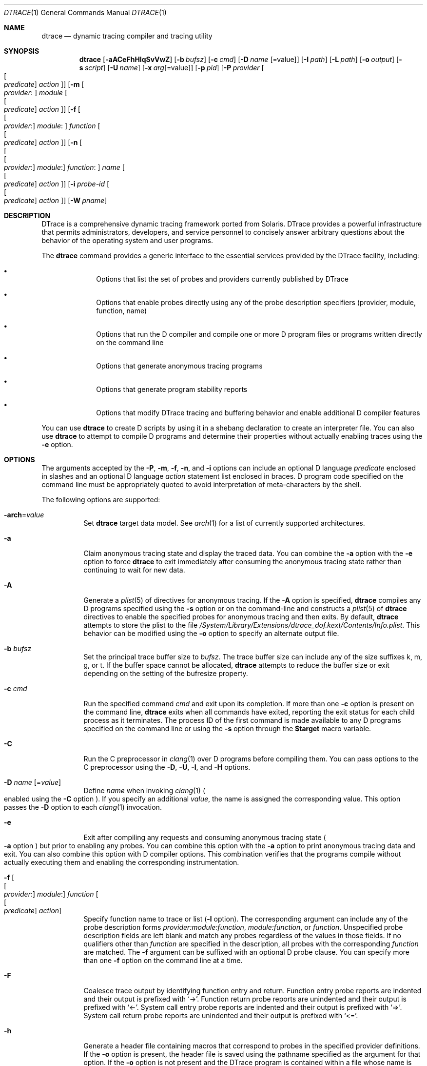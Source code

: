 .\" CDDL HEADER START
.\"
.\" The contents of this file are subject to the terms of the
.\" Common Development and Distribution License (the "License").
.\" You may not use this file except in compliance with the License.
.\"
.\" You can obtain a copy of the license at usr/src/OPENSOLARIS.LICENSE
.\" or http://www.opensolaris.org/os/licensing.
.\" See the License for the specific language governing permissions
.\" and limitations under the License.
.\"
.\" When distributing Covered Code, include this CDDL HEADER in each
.\" file and include the License file at usr/src/OPENSOLARIS.LICENSE.
.\" If applicable, add the following below this CDDL HEADER, with the
.\" fields enclosed by brackets "[]" replaced with your own identifying
.\" information: Portions Copyright [yyyy] [name of copyright owner]
.\"
.\" CDDL HEADER END
.\" Copyright (c) 2006, Sun Microsystems, Inc. All Rights Reserved.
.\" Portions Copyright (c) 2006-2010, 2013-2017, Apple, Inc.
.\" All Rights Reserved.
.\"
.Dd June 12, 2017
.Dt DTRACE 1
.Os Darwin
.Sh NAME
.Nm dtrace
.Nd dynamic tracing compiler and tracing utility
.Sh SYNOPSIS
.Nm
.Op Fl aACeFhHlqSvVwZ
.Op Fl b Ar bufsz
.Op Fl c Ar cmd
.Op Fl D Ar name Op Ns = Ns value
.Op Fl I Ar path
.Op Fl L Ar path
.Op Fl o Ar output
.Op Fl s Ar script
.Op Fl U Ar name
.Op Fl x Ar arg Ns Op Ns = Ns value
.Op Fl p Ar pid
.Op Fl P Ar provider Oo Oo Ar predicate Oc Ar action Oc
.Op Fl m Oo Ar provider : Oc Ar module Oo Oo Ar predicate Oc Ar action Oc
.Op Fl f Oo Oo Ar provider : Oc Ar module : Oc Ar function Oo Oo Ar predicate \
    Oc Ar action Oc
.Op Fl n Oo Oo Oo Ar provider : Oc Ar module : Oc Ar function : Oc Ar name \
    Oo Oo Ar predicate Oc Ar action Oc
.Op Fl i Ar probe-id Oo Oo Ar predicate Oc Ar action Oc
.Op Fl W Ar pname
.Sh DESCRIPTION
DTrace is a comprehensive dynamic tracing framework ported from Solaris.
DTrace provides a powerful infrastructure that permits administrators,
developers, and service personnel to concisely answer arbitrary questions about
the behavior of the operating system and user programs.
.Pp
The
.Nm
command provides a generic interface to the essential services provided by the
DTrace facility, including:
.Bl -bullet -offset indent
.It
Options that list the set of probes and providers currently published by DTrace
.It
Options that enable probes directly using any of the probe description
specifiers (provider, module, function, name)
.It
Options that run the D compiler and compile one or more D program files or
programs written directly on the command line
.It
Options that generate anonymous tracing programs
.It
Options that generate program stability reports
.It
Options that modify DTrace tracing and buffering behavior and enable
additional D compiler features
.El
.Pp
You can use
.Nm
to create D scripts by using it in a shebang declaration to create an
interpreter file.
You can also use
.Nm
to attempt to compile D programs and determine their properties without
actually enabling traces using the
.Fl e
option.
.Sh OPTIONS
The arguments accepted by the
.Fl P ,
.Fl m ,
.Fl f ,
.Fl n ,
and
.Fl i
options can include an optional D language
.Ar predicate
enclosed in slashes and an optional D language
.Ar action
statement list enclosed in braces.
D program code specified on the command line must be appropriately quoted to
avoid interpretation of meta-characters by the shell.
.Pp
The following options are supported:
.Bl -tag
.It Fl arch Ns = Ns Ar value
Set
.Nm
target data model.  See
.Xr arch 1
for a list of currently supported architectures.
.It Fl a
Claim anonymous tracing state and display the traced data.
You can combine the
.Fl a
option with the
.Fl e
option to force
.Nm
to exit immediately after consuming the anonymous tracing state rather than
continuing to wait for new data.
.It Fl A
Generate a
.Xr plist 5
of directives for anonymous tracing.  If the
.Fl A
option is specified,
.Nm
compiles any D programs specified using the
.Fl s
option or on the command-line and constructs a
.Xr plist 5
of
.Nm
directives to enable the specified probes for anonymous tracing and then exits.
By default,
.Nm
attempts to store the plist to the file
.Pa /System/Library/Extensions/dtrace_dof.kext/Contents/Info.plist .
This behavior can be modified using the
.Fl o
option to specify an alternate output file.
.It Fl b Ar bufsz
Set the principal trace buffer size to
.Ar bufsz .
The trace buffer size can include any of the size suffixes k, m, g, or t.
If the buffer space cannot be allocated,
.Nm
attempts to reduce the buffer size or exit depending on the setting of the
bufresize property.
.It Fl c Ar cmd
Run the specified command
.Ar cmd
and exit upon its completion.
If more than one
.Fl c
option is present on the command line,
.Nm
exits when all commands have exited, reporting the exit status for each child
process as it terminates.
The process ID of the first command is made available to any D programs
specified on the command line or using the
.Fl s
option through the
.Li $target
macro variable.
.It Fl C
Run the C preprocessor in
.Xr clang 1
over D programs before compiling them.  You can pass options to the C
preprocessor using the
.Fl D ,
.Fl U ,
.Fl I ,
and
.Fl H
options.
.It Fl D Ar name Op Ns = Ns Ar value
Define
.Ar name
when invoking
.Xr clang 1
.Po enabled using the
.Fl C
option
.Pc .
If you specify an additional
.Ar value ,
the name is assigned the corresponding value.  This option passes the
.Fl D
option to each
.Xr clang 1
invocation.
.It Fl e
Exit after compiling any requests and consuming anonymous tracing state
.Po Fl a
option
.Pc
but prior to enabling any probes.  You can combine this option with the
.Fl a
option to print anonymous tracing data and exit.  You can also combine this
option with D compiler options.  This combination verifies that the programs
compile without actually executing them and enabling the corresponding
instrumentation.
.It Fl f Oo Oo Ar provider : Oc Ar module : Oc Ar function Oo Oo Ar predicate \
    Oc Ar action Oc
Specify function name to trace or list
.Fl ( l
option).
The corresponding argument can include any of the probe description forms
.Ar provider:module:function ,
.Ar module:function ,
or
.Ar function .
Unspecified probe description fields are left blank and match any probes
regardless of the values in those fields.
If no qualifiers other than
.Ar function
are specified in the description, all probes with the corresponding
.Ar function
are matched.
The
.Fl f
argument can be suffixed with an optional D probe clause.
You can specify more than one
.Fl f
option on the command line at a time.
.It Fl F
Coalesce trace output by identifying function entry and return.
Function entry probe reports are indented and their output is prefixed with
.Ql -> .
Function return probe reports are unindented and their output is prefixed with
.Ql <- .
System call entry probe reports are indented and their output is prefixed with
.Ql => .
System call return probe reports are unindented and their output is prefixed
with
.Ql <= .
.It Fl h
Generate a header file containing macros that correspond to probes in the
specified provider definitions.  If the
.Fl o
option is present, the header file is saved using the pathname specified as the
argument for that option.  If the
.Fl o
option is not present and the DTrace program is contained within a file whose
name is
.Ar filename.d ,
then the header file is saved using the name
.Ar filename.h .
.It Fl H
Print the pathnames of included files when invoking
.Xr clang 1
.Po enabled using the
.Fl C
option
.Pc .
This option passes the
.Fl H
option to each
.Xr clang 1
invocation, causing it to display the list of pathnames, one for each line, to
standard error.
.It Fl i Ar probe-id Op Oo Ar predicate Oc Ar action
Specify probe identifier
.Ar ( probe-id )
to trace or list
.Ar ( l
option).
You can specify probe IDs using decimal integers as shown by `dtrace -l`.
The
.Fl i
argument can be suffixed with an optional D probe clause.
You can specify more than one
.Fl i
option at a time.
.It Fl I Ar path
Add the specified directory
.Ar path
to the search path for
.Li #include
files when invoking
.Xr clang 1
(enabled using the
.Fl C
option).  This option passes the
.Fl I
option to each
.Xr clang 1
invocation.  The specified
.Ar path
is inserted into the search path ahead of the default directory list.
.It Fl l
List probes instead of enabling them.
If the
.Fl l
option is specified,
.Nm
produces a report of the probes matching the descriptions given using the
.Fl P , m , f , n , i ,
and
.Fl s
options.
If none of these options are specified, this option lists all probes.
.It Fl L Ar path
Add the specified directory
.Ar path
to the search path for DTrace libraries.
DTrace libraries are used to contain common definitions that can be used when
writing D programs.
The specified
.Ar path
is added after the default library search path.
.It Fl m Oo Ar provider : Oc Ar module Oo Oo Ar predicate Oc Ar action Oc
Specify module name to trace or list
.Fl ( l
option).
The corresponding argument can include any of the probe description forms
.Ar provider:module
or
.Ar module .
Unspecified probe description fields are left blank and match any probes
regardless of the values in those fields.
If no qualifiers other than
.Ar module
are specified in the description, all probes with a corresponding
.Ar module
are matched.
The
.Fl m
argument can be suffixed with an optional D probe clause.
More than one
.Fl m
option can be specified on the command line at a time.
.It Fl n Oo Oo Oo Ar provider : Oc Ar module : Oc Ar function : Oc Ar name \
    Oo Oo Ar predicate Oc Ar action Oc
Specify probe name to trace or list
.Fl ( l
option).
The corresponding argument can include any of the probe description forms
.Ar provider:module:function:name , module:function:name , function:name ,
or
.Ar name .
Unspecified probe description fields are left blank and match any probes
regardless of the values in those fields.
If no qualifiers other than
.Ar name
are specified in the description, all probes with a corresponding
.Ar name
are matched.
The
.Fl n
argument can be suffixed with an optional D probe clause.
More than one
.Fl n
option can be specified on the command line at a time.
.It Fl o Ar output
Specify the
.Ar output
file for the
.Fl A , G ,
and
.Fl l
options, or for the traced data itself.
If the
.Fl A
option is present and
.Fl o
is not present, the default output file is
.Pa /System/Library/Extensions/dtrace_dof.kext/Contents/Info.plist .
If the
.Fl G
option is present and the
.Fl s
option's argument is of the form
.Ar filename.d
and
.Fl o
is not present, the default output file is
.Ar filename.o .
Otherwise the default output file is
.Ar d.out .
.It Fl p Ar pid
Grab the specified process-ID
.Ar pid ,
cache its symbol tables, and exit upon its completion.
If more than one
.Fl p
option is present on the command line,
.Nm
exits when all commands have exited, reporting the exit status for each process
as it terminates.
The first process-ID is made available to any D programs specified on the
command line or using the
.Fl s
option through the
.Li $target
macro variable.
.It Fl P Ar provider Oo Oo Ar predicate Oc Ar action Oc
Specify provider name to trace or list
.Fl ( l
option).
The remaining probe description fields module, function, and name are left
blank and match any probes regardless of the values in those fields.
The
.Fl P
argument can be suffixed with an optional D probe clause.
You can specify more than one
.Fl P
option on the command line at a time.
.It Fl q
Set quiet mode.
.Nm
suppresses messages such as the number of probes matched by the specified
options and D programs and does not print column headers, the CPU ID, the probe
ID, or insert newlines into the output.
Only data traced and formatted by D program statements such as
.Ql dtrace()
and
.Ql printf()
is displayed to standard output.
.It Fl s Ar script
Compile the specified D program source file.
If the
.Fl e
option is present, the program is compiled but instrumentation is not enabled.
If the
.Fl l
option is present, the program is compiled and the set of probes matched by it
is listed, but instrumentation is not enabled.
.Pp
If none of
.Fl e , l , G ,
or
.Fl A
are present, the instrumentation specified by the D program is enabled and
tracing begins.
.It Fl S
Show D compiler intermediate code.
The D compiler produces a report of the intermediate code generated for each D
program to standard error.
.It Fl U Ar name
Undefine the specified
.Ar name
when invoking
.Xr clang 1
.Po enabled using the
.Fl C
option
.Pc .
This option passes the
.Fl U
option to each
.Xr clang 1
invocation.
.It Fl v
Print an interface stability report for a specified D program or
listed probes.  If probes are being listed with
.Fl l ,
report on each probe's description, arguments, and argument types
.Pq if available .
.It Fl V
Report the highest D programming interface version supported by
.Nm Ns .
The version information is printed to standard output and the
.Nm
command exits.
.It Fl w
Permit destructive actions in D programs.
Without
.Fl w ,
.Nm
will not permit the compilation or enabling of a D program that contains
destructive actions.  Even with
.Fl w ,
destructive actions are not allowed if System Integrity Protection is
enabled.  See
.Xr csrutil 8 .
.It Fl W Ar pname
Wait for the process named
.Ar pname
to launch.  Once it has launched, compile and enable the provided
D script.  Upon exit of the process,
.Nm
exits.  If more than one
.Fl W
option is present on the command line,
.Nm
will stop each process immediately after it launches, start tracing
when all processes have launched, and exit after all processes have
exited.  Only the first-specified process's PID will be available to
D programs through the
.Li $target
macro variable.  Using this option automatically activates the
.Fl Z
option.
.It Fl x Ar arg Ns Op Ns = Ns Ar value
Enable or modify a DTrace runtime option or D compiler option.
Boolean options are enabled by specifying their name.  Options with
values are set by separating the option name and value with an
equals sign
.Pq = .
See
.Sx EXTRA OPTIONS
for the exhaustive list of options.
.It Fl Z
Permit probe descriptions that match zero probes.  If the
.Fl Z
option is not specified,
.Nm
reports an error and exits if any probe descriptions specified in D program
files
.Fl ( s
option) or on the command line
.Fl ( P , m , f , n ,
or
.Fl i
options) contain descriptions that do not match any known probes.
.El
.Sh OPERANDS
Zero or more additional arguments may be specified on the
.Nm
command line to define a set of macro variables
.Pq Li $1 , Li $2 , and so on
to be used in any D programs specified using the
.Fl s
option or on the command-line.
.Sh C++ MANGLED NAMES
By default,
.Nm
uses the demangled names of C++ symbols. You can tell
.Nm
to use the mangled symbol names by passing
.Fl xmangled
to the command.
.Sh OBJECTIVE-C PROVIDER
The Objective-C provider is similar to the pid provider, and allows
instrumentation of Objective-C classes and methods.  Objective-C probe
specifiers use the following format:
.Pp
.Cm objc Ns Ar pid : Ns Oo Ar class-name Ns Oo Po Ar category-name Pc Oc Oc Ns \
    : Ns Oo Oo +|- Oc Ns Ar method-name Oc : Ns Oo Ar name Oc
.Bl -tag
.It pid
The id number of the process.
.It class-name
The name of the Objective-C class.
.It category-name
The name of the category within the Objective-C class.
.It method-name
The name of the Objective-C method.
.It name
The name of the probe,
.Sq entry ,
.Sq return ,
or an integer instruction offset within the method.
.El
.Sh OBJECTIVE-C PROVIDER EXAMPLES
.Bl -tag
.It objc123:NSString:-*:entry
Every instance method of class NSString in process 123.
.It objc123:NSString(*)::entry
Every method on every category of class NSString in process 123.
.It objc123:NSString(foo):+*:entry
Every class method in NSString's foo category in process 123.
.It objc123::-*:entry
Every instance method in every class and category in process 123.
.It objc123:NSString(foo):-dealloc:entry
The dealloc method in the foo category of class NSString in process 123.
.It objc123::method?with?many?colons?:entry
The method method:with:many:colons: in every class in process 123.
.Po A
.Li ?
wildcard must be used to match colon characters inside of Objective-C method
names, as they would otherwise be parsed as the provider field separators.
.Pc
.El
.Sh BUILDING CODE CONTAINING USDT PROBES
The process of adding USDT probes to code is slightly different than documented
in the
.Rs
.%T Solaris Dynamic Tracing Guide
.Re
The steps for adding probes are as follows:
.Bl -enum
.It
Name the provider and specify its probes, using the following form:
.Bd -literal
provider Example {
	probe increment(int);
};
.Ed
.Pp
This defines the
.Li Example
provider with one probe,
.Li increment ,
that takes a single int argument.  Providers can define multiple probes and
probes can take multiple arguments.
.It
Process the provider description into a header file.
.Pp
The provider description must be converted into a form usable by ObjC/C/C++
code.
The dtrace command should be invoked with the
.Fl h
option to do this.
.Pp
.Nm Fl h Fl s Ar exampleProvider.d
.Pp
This will generate a header file named
.Ar exampleProvider.h
.It
Add probe invocations to the application.
.Pp
For each probe defined in the provider, the
.Pa provider.h
file will contain two macros.  The naming is as follows:
.Pp
.Bd -literal
PROVIDER_PROBENAME()
PROVIDER_PROBENAME_ENABLED()
.Ed
.Pp
In the Example provider, the increment probe becomes:
.Pp
.Bd -literal
EXAMPLE_INCREMENT()
EXAMPLE_INCREMENT_ENABLED()
.Ed
.Pp
Place a macro invocation in the code at each site to be traced.  If the
arguments passed to a probe are expensive to calculate, you may guard the probe
placement like this:
.Pp
.Bd -literal
if (EXAMPLE_INCREMENT_ENABLED()) {
	argument = /* Expensive argument calculation code here */;
	EXAMPLE_INCREMENT(argument);
};
.Ed
.Pp
The if test will only succeed when the increment probe is active.
.It
Compile and link your program normally.  No additional compiler or linker flags
are required.
.El
.Sh EXTRA OPTIONS
These options can be set by either passing them to
.Fl x
or be set in
.Nm
scripts using
.Sy #pragma D
.Ar option Ns = Ns Ar value Ns .
.Ss Compile-time options
.Bl -tag
.It amin Ns = Ns Ar attributes
Set the values for the minimum stability attributes for D program execution.
.Ar attributes
is a tuple of the form
.Ar name-stability Ns / Ns Ar data-stability Ns / Ns Ar dependency-class .
Valid interface and data stability attribute values are:
.Bl -bullet -offset indent
.It
Internal: interfaces to
.Nm
implementation details.  These interfaces might change between minor releases.
.It
Private: interfaces to undocumented operating system implementation details.
Might change between minor releases.
.It
Obsolete: interfaces to currently-supported features which are scheduled to be
removed in a future release.
.It
External: interfaces to features not controlled by the operating system vendor.
.It
Unstable: interfaces which may change without warning.
.It
Evolving: may become Standard or Stable but may still change in a future
major release.
.It
Stable: Mature interface which should not change.
.It
Standard: Complies with an industry standard and will not change.
.El
.It arch Ns = Ns Ar value
Set the target data model.  See
.Xr arch 1
for a list of currently supported architectures.
Has the same effect as the
.Fl arch
option.
.It argref
Ignore additional positional command-line arguments instead of reporting an error.
.It core
After execution is complete, cause dtrace to call
.Xr abort 3
instead of
.Xr exit 3 Ns .
On some systems, this will create a core dump.
.It cpp
Run the C preprocessor in
.Xr clang 1
over D programs before compiling them.
Has the same effect as the
.Fl C
option.
.It cpphdrs
Specify the
.Fl H
option to
.Xr clang 1
to print the name of each header file used.
.It cpppath Ns = Ns Ar path
Sets the path of the
.Xr clang 1
preprocessor
.It ctypes Ns = Ns Ar path
Write out CTF definitions of all C types used in all programs at the end of a D
compilation run in
.Ar path Ns .
.It debug
Enable DTrace debug messages.
.It defaultargs
Allow references to unspecified macro arguments.
Use 0 as the value for an unspecified argument.
.It define
Adds an implicit #define into the predefines buffer of the preprocessor.
Has the same effect as the
.Fl D
option.
.It disallow_dsym
Do not use dSYM files for userspace symbolication.
.It droptags
Prints drop tags, [DTRACE_DROP_$TYPE] values describing drop types, to the
drop tags handler (by default, to stderr).
.It empty
Allow compilation of empty D files.
.It encoding Ns = Ns Op ascii|utf8
Sets the encoding used for output.
utf8 will show Unicode block elements for histograms.
.It errtags
Prefix default error message with error tags.
.It evaltime Ns = Ns Op preinit|postinit
Control when DTrace starts instrumenting a new process, before or after library
initializers have run.
.It incdir Ns = Ns Ar value
Add the specified directory to the search path for includes files in the
preprocessor.
.It iregs Ns = Ns Ar value
Size of the DIF (DTrace Intermediate Format) integer register set.
The default value is 8.
.It late Ns = Ns Op dynamic|static
Sets whether references to dynamic translators are allowed.
.It libdir Ns = Ns path
Add a library directory in the library search path.
.It mangled
Show mangled symbols for C++/Swift probes instead of demangled symbols.
.It nolibs
Do not include D system libraries. Prevents access to
.Nm
system library identifiers but speeds up DTrace launch.
.It nojtanalysis
Disable jump table analysis.  The default behavior of the
.Sy pid
provider is to not provide
.Sq return
or offset probes for functions which appear to contain jump tables.
.Qq Jump tables are often generated for switch statements.
Disabling jump table analysis can lead to inappropriately placed probes,
data corruption, or even crashes in the target process.
.It noerror
Do not show error messages.
.It pgmax Ns = Ns Ar value
Sets the maximum number of processes DTrace can grab at the same time.
Default value is 8.
.It preallocate Ns = Ns Ar value Ns Op k|m
Preallocate memory in dtrace before running the script.
.It pspec
Interpret ambiguous specifiers as probe names.
.It strip
Strip non-loadable sections from the D program.
.It tree Ns = Ns Ar value
Bitmap to show the
.Nm
compiler parse tree at different stages (1|2|4).
.It tregs Ns = Ns Ar value
Size of the DIF tuple register set.
This controls the number of arguments that can be passed to functions.
Default value is 8.
.It undef Ns = Ns Ar value
Adds an implicit
.Li #undef Ar value
into the predefines buffer of the preprocessor.
.It verbose
Show D compiler intermediate code (DIFO).
The D compiler will produce a report of the intermediate code generated
for each D program to
.Xr stderr 4
Has the same effect as the
.Fl S
option.
.It version
Request a specific version of the DTrace scripting language.
This will disable all identifiers / translators / functions
that are from a newer version than the specified version.
.It zdefs
Permit probe descriptions that match zero probes.
Has the same effect as the
.Fl Z
option.
.El
.Pp
.Ss Run-time Options
.Bl -tag
.It aggsize Ns = Ns Ar value Op m|k
Sets the aggregation buffer size in bytes, kibi or mebibytes.
.It bufsize Ns = Ns Ar value Ns Op m|k
Sets the principal trace buffer size.
Has the same effect as the
.Fl b
option.
.It buflimit Ns = Ns Ar 1-99
Threshold percentage of buffer size at which early buffer switches will be
done.
75% is the default.
.It bufpolicy Ns = Ns Op ring|fill|switch
Sets the buffer policy. The default buffer policy is switch.
.It bufresize Ns = Ns Op auto|manual
Sets whether the per-CPU buffer size can be halved when the kernel cannot
allocate enough memory.
Auto is the default value.
.It cleanrate Ns = Ns Ar value Ns Op ns|us|ms|s|m|h|d|hz
Cleaning rate for speculative buffers.
.It cpu Ns = Ns Ar value
CPU on which to enable tracing.
.It destructive
Allow destructive actions.
Has the same effect as the
.Fl w
option.
.It dynvarsize Ns = Ns Ar value
Dynamic variable space size.
.It grabanon
Claim anonymous tracing state and display the trace data.
Has the same effect as the
.Fl a
option.
.It nspec Ns = Ns Ar value
Number of speculative buffers.
.It specsize Ns = Ns Ar value Ns Op k|m
Speculation buffer size.
.It stackframes Ns = Ns Ar value
Number of stack frames shown for kernel backtraces.
.It statusrate Ns = Ns Ar value Ns Op ns|us|ms|s|m|h|d|hz
Rate at which user space
.Nm
will poll the kernel for status.
.It strsize Ns = Ns Ar maxStringSize
Maximum string size.
.It temporal Ns = Ns Op true|false
Sort events so that output is in time order. Defaults to true.
.It ustackframes Ns = Ns Ar frameCount
Number of stack frames shown for userspace backtraces.
.El
.Pp
.Ss Dynamic Run-time Options
.Bl -tag
.It agghist Ns = Ns Ar Op true|false
Shows a histogram for all aggregations.
.It aggpack
Pack aggregations together, only showing one line per aggregation.
.It aggrate Ns = Ns Ar value Ns Op us|ms|s|m|h|d|hz
Sets the aggregation buffer retrieval rate.
.It aggsortkey
Sort aggregation by key order with ties broken by value.
.It aggsortkeypos Ns = Ns Ar value
Position of the aggregate key on which the output is sorted.
.It aggsortpos Ns = Ns Ar value
Position in the argument in the aggregate function on which the output is
sorted.
.It aggsortrev
Sort aggregations in reverse order.
.It aggzoom
Scales the height of bars in histograms in proportion of the bucket of greatest
value instead of the full height of the histogram.
.It flowindent
Indent function entry/returns with -> / <-. Has the same effect as the
.Fl F
option.
.It quiet
Output only explicitly traced data. Has the same effect as the
.Fl q
option.
.It rawbytes
Always print tracemem output in hexadecimal.
.It stackindent
Number of white space characters to use when indenting
.Fn stack
or
.Fn ustack
output.
.It stacksymbols Ns = Ns Ar frameCount Ns Op true|false
Whether stack symbols are symbolicated or not. Defaults to true.
.It switchrate Ns = Ns Ar value Ns Op ns|us|ms|s|m|h|d|hz
Rate of principal buffer switching.
.El
.Sh SUPPORTED BUILT-IN VARIABLES
.Nm
supplies the following built-in, read-only variables.
.Bl -tag -width 12
.It Vt uint64_t Va arg0-arg9
Arguments of the current probe invocation represented as unsigned 64-bit
integers.  In the
.Sq entry
probe actions of the
.Sy syscall Ns ,
.Sy mach_trap Ns ,
.Sy fbt Ns ,
and
.Sy pid
providers, these variables contain the traced function's arguments.  In
the
.Sq return
probe actions of the
.Sy fbt
and
.Sy pid
providers,
.Va arg0
contains the instruction offset (into the function) from which the function
returned and
.Va arg1
contains the function's return value.  In the
.Sq return
probe actions of the
.Sy syscall
and
.Sy mach_trap
providers, both
.Va arg0
and
.Va arg1
are set to the function's return value.  The
.Sy profile
and
.Sy tick
providers set
.Va arg1
to the address of the instruction that was running when the action fired.
.It Va args[]
Typed arguments of the current probe, if available.  See
.Fl v .
.It Vt uint64_t Va caller
The kernel address of the instruction that called the current function.
As DTrace actions are always called from kernel context, this variable
is non-zero even when probes are triggered from user space.
.It Vt processorid_t Va cpu
Integer identifier of the logical CPU on which this probe action triggered.
.It Vt uint64_t Va cpucycles Po Darwin-specific Pc
Number of CPU cycles elapsed on the current CPU.  See also
.Va vcycles .
.It Vt uint64_t Va cpuinstrs Po Darwin-specific Pc
Number of instructions
.Qq retired
by the current logical CPU, if available.  This count excludes instructions
speculatively issued by the processor which didn't actually need to be
executed.  See also
.Va vinstrs .
.It Vt thread_t Va curthread
Address of the OS thread structure corresponding to the thread which
triggered the current probe action.
.It Vt user_addr_t Va dispatchqaddr Po Darwin-specific Pc
If the probe action was triggered from a user space context which
included a dispatch queue, the address of that queue.
.It Vt uint_t Va id
The current probe's unique identifier within the currently running OS,
as shown with
.Fl l .
.It Vt uint_t Va epid
A unique identifier representing the current probe action's enablement
within the current D program.  An action can match multiple probes.
.It Vt int Va errno
Error value returned by the last system call performed on the current
thread.
.It Vt string Va execname
Current process name.
.It Vt gid_t Va gid
Primary group ID of the current process.
.It Vt uint_t Va ipl
Current interrupt level.  On Darwin, either 0 or 1.
.It Vt uint64_t Va machtimestamp Po Darwin-specific Pc
Current
.Fn mach_absolute_time
timestamp.
.It Vt pid_t Va pid
Process ID of the current process.
.It Vt pid_t Va ppid
Parent process ID of the current process.
.It Vt string Va probeprov , Va probemod , Va probefunc , Va probename
Respectively, the names of the current probe's provider, module, function,
and name.  See
.Fl n .
.It Vt uint32_t Va stackdepth
Number of kernel-mode stack frames on the current thread.
.It Vt id_t Va tid
Thread ID of the current thread.
.It Vt uint64_t Va timestamp
Current value in nanoseconds from some system-wide fixed point in the past.
.It Vt uid_t Va uid
User ID of the current process.
.It Vt uint64_t Va ucaller
The user space address from which the currently-running function was called,
or zero if the function was called from the kernel.
.It Vt uint32_t Va ustackdepth
Number of user space stack frames on the current thread.
.It Vt uint64_t Va uregs[]
The current thread's register values immediately prior to the last
transition from user to kernel execution.
.Pa /usr/lib/dtrace/regs*
provides contstants for the indicies of each register's value in the array.
.It Vt uint64_t Va vcycles Po Darwin-specific Pc
Number of CPU cycles elapsed while running the current thread.  This value
includes cycles elapsed while processing interrupts with this thread.  See
also
.Va cpucycles .
.It Vt uint64_t Va vinstrs Po Darwin-specific Pc
Number of instructions retired by the current thread, if available.
This value includes instructinos retired while processing interrupts with
this thread.
See also
.Va cpuinstrs .
.It Vt uint64_t Va vtimestamp
Time in nanoseconds that the current thread has spent running on any CPU.
.It Vt uint64_t Va walltimestamp
Current number of nanoseconds since the Unix Epoch (00:00 UTC January
1st, 1070).
.El
.Sh SUPPORTED SUBROUTINES
D subroutines can only effect internal D program state.  Many D subroutines
have no effects outside the current D program clause.
.Pp
.Vt const char*
arguments accept either D
.Vt string
objects or pointers to C strings.  C strings are assumed to be terminated
with a NUL (0) byte.
DTrace pointers refer to kernel virtual address space unlesse otherwise
indicated.
.Pp
A number of DTrace's subroutines return scratch objects.  These scratch
objects are only valid for the current invocation of the
immediately-enclosing D program clause.
.Bl -tag -width 12
.It Ft void* Fn alloca "size_t* nbytes"
Create a new
.Fa nbytes Ns -sized
scratch buffer.
.It Ft string Fn basename "const char* pathstr"
Copy the last
.So / Sc Ns -delimited
component of
.Fa pathstr
into a new scratch string.
.It Ft void Fn bcopy "void* src, void* scratch, size_t size"
Copy
.Fa size
bytes from address
.Fa src
to the existing scratch buffer
.Fa scratch .
.It Ft string Fn cleanpath "const char* pathstr"
Copy a canonical representation of
.Fa pathstr
into a new scratch string.  The resulting string will not contain any
unnecessary or redundant
.Ql ./
or
.Ql ../
substrings.
.It Ft void* Fn copyin "user_addr_t src, size_t size"
Copy
.Fa size
bytes from the current user space address
.Fa src
to a new scratch buffer.
.It Ft string Fn copyinstr "user_addr_t src, [size_t maxchars]"
Copy a NUL-terminated C string from the current user space address
.Fa src
into a new scratch string. If
.Fa maxchars
is specified, it will limit the total number of characters that can
be copied.  If it is not specified, the run-time option
.Ar strsize
will limit the maximum number of characters copied.
.It Ft void Fn copyinto "user_addr_t src, size_t size, void *scratch"
Copy
.Fa size
bytes from the current user space address
.Fa src
to the existing scratch buffer
.Fa scratch .
.It Ft string Fn dirname "const char *pathstr"
Copy all but the last
.So / Sc Ns -delimited
component of
.Fa pathstr
into a new scratch string.
.It Ft major_t Fn getmajor "dev_t dev"
Extract the major device number for
.Fa dev .
.It Ft minor_t Fn getminor "dev_t dev"
Extract the minor device number for
.Fa dev .
.It Ft uint32_t Fn htonl "uint32_t hostlong"
Convert
.Fa hostlong
from host byte order to network byte order.
.It Ft uint64_t Fn htonll "uint64_t hostlonglong"
Convert
.Fa hostlonglong
from host byte order to network byte order.
.It Ft uint16_t Fn htons "uint16_t hostshort"
Convert
.Fa hostshort
from host byte order to network byte order.
.It Ft int Fn index "const char* str, const char* searchstr, [int start]"
Return the character offset of the first occurence of
.Fa searchstr
within
.Fa str ,
optionally starting the search at character offset
.Fa start .
.It Ft int Fn rindex "const char* str, const char* searchstr, [int start]"
Return the character offset of the last occurence of the C string
.Fa searchstr
within
.Fa str ,
optionally starting the reverse-search at character offset
.Fa start .
.It Ft string Fn inet_ntoa "uint32_t* addr"
Create a scratch string representing the IPv4 address pointed to by
.Fa addr
in dotted-decimal notation.
.It Ft string Fn inet_ntoa6 "struct in6_addr* addr"
Create a scratch string representing the IPv6 address pointed to by
.Fa addr
in zero-compressed double-colon hexadecimal notaion
.Pq specifically RFC 1884 convention 2 .
.It Ft string Fn inet_ntop "int addrfamily, void *addr"
Create a scratch string representing the IP address of type
.Fa addrfamily
pointed to by
.Fa addr .
Valid values for
.Fa addrfamily
are
.Dv AF_INET
and
.Dv AF_INET6 .
.It Ft string Fn lltostr "int64_t val, [int baseN]"
Create a scratch string representing
.Fa val
in base
.Fa baseN
notation.
.It Ft uint32_t Fn ntohl "uint32_t netlong"
Convert
.Fa netlong
from network byte order to host byte order.
.It Ft uint64_t Fn ntohll "uint64_t netlonglong"
Convert
.Fa netlonglong
from network byte order to host byte order.
.It Ft uint16_t Fn ntohs "uint16_t netshort"
Convert
.Fa netshort
from network byte order to host byte order.
.It Ft int Fn progenyof "pid_t pid"
Return non-zero if the calling process has a chain of parent processes
leading to
.Fa pid .
.It Ft int Fn rand
Return a positive pseudo-random number.  It is easy to predict these
numbers so they should be be used for cryptographic purposes.
.It Ft int Fn speculation
Create a speculative buffer for use with
.Fn speculate ,
returning the buffer's identifier.  See also
.Fn commit .
.It Ft string Fn strchr "const char* str, char c"
If
.Fa str
contains
.Fa c ,
copy the characters starting at the first occurrence of
.Fa c
and ending at the end of
.Fa str
into a new scratch string.
If
.Fa c
is not present, return NULL.
.It Ft string Fn strrchr "const char* str, char c"
Like
.Fn strchr ,
but start from the last occurrence of
.Fa c .
.It Ft size_t Fn strlen "const char* str"
Calculate the length of
.Fa str
in bytes.
.It Ft string Fn strjoin "const char* str1, const char* str2"
Concatenate
.Fa str1
and
.Fa str2
into a new scratch string.
.It Ft string Fn strstr "const char* str, const char* prefix"
If
.Fa str
contains
.Fa prefix ,
copy the characters from
.Fa prefix
to the end of the string into a new scratch string.
If
.Fa prefix
is not present, return NULL.
.It Ft string Fn strtok "const char* str, const char *delimchars"
Like
.Xr strtok(3) ,
split
.Fa str
into multiple substrings, splitting on any of the characters in
.Fa delimchars .
If the
.Fa str
is non-NULL, return the first token.  If
.Fa str
is non-NULL, return the next token from the most recently provided string.
.Fa delimchars
can be changed in subsequent calls.  If no characters from
.Fa delimchars
are present whatever portion of
.Fa str
has not yet been tokenized, return NULL.
.It Ft string Fn substr "const char* str, int start, [int length]"
Copy the characters in
.Fa str
from character offset
.Fa start
through the end of the string into a new scratch string.
.Fa length
can be used to limit the number of characters copied to the new string.
.It Ft string Fn tolower "const char *str"
Copy
.Fa str
into a new scratch string, replacing all uppercase letters with their
lowercase equivalents.
.It Ft string Fn toupper "const char* str"
Copy
.Fa str
into a new scratch string, replacing all lowercase letters with their
uppercase equivalents.
.It Ft void* Fn vm_kernel_addrperm "void* addr" Po Darwin-specific Pc
Calculate the unpermuted
.Pq or Qq unslid
address corresponding to the raw kernel address
.Fa addr .
By default, DTrace uses, traces, and prints raw kernel addresses.
Unpermuted addresses will correspond with other user-visible addresses
such as those shown in
.Xr kextstat 8 .
With default System Integrity Protection settings, D programs are not
permitted to access kernel address values or kernel memory contents.
.Xr csrutil 8
can be used to change the settings.
.El
.Sh SUPPORTED ACTIONS
DTrace actions allow a D program to interact with the running system.
The most benign actions record data to a DTrace buffer.  Destructive
actions have effects on the system and must be enabled with
.Fl w .
.Pp
.Ft void*
pointers may refer to either D scratch buffers or kernel virtual addresses.
.Bl -tag -width 12
.It Ft void Fn breakpoint Po destructive Pc
Stop the kernel and wait for a debugger.
.It Ft void Fn chill "int nsecs" Po destructive Pc
Spin inside DTrace for the specified number of nanoseconds.  If this
action is asked to spin for more than 500ms out of every second of wall
clock time, an error will be reported.
.It Ft void Fn clear "@aggr"
.\" why is this an action vs. a subroutine?
Clear all values in
.Fa @aggr .
The keys are retained.  See also
.Fn trunc .
.\" TODO: add an AGGREGATIONS section and refer to it here
.It Ft void Fn commit "int specid"
Copy the contents of the speculative buffer
.Fa specid
to the main tracing buffer.
.\" TODO: add an SPECULATION section and refer to it here
.It Ft void Fn copyout "void *src, user_addr_t *dst, size_t size" Po destructive Pc
Copy
.Fa size
bytes from the buffer
.Fa src
into the current address space address
.Fa dst .
.It Ft void Fn copyoutstr "void *src, user_addr_t *dst, size_t maxbytes" Po destructive Pc
Copy a NUL-terminated C string from
.Fa src
to the current user address space address
.Fa dst ,
copying no more than
.Fa maxbytes .
.It Ft void Fn discard "int specid"
Discard the speculative buffer
.Fa specid .
.It Ft void Fn exit "int status"
Stop tracing, cause
.Nm
to print any final results, and exit with
.Fa status .
.It Ft void Fn freopen "const char* path" Po destructive Pc
Open
.Fa path
and associate it with
.Nm Ns 's
standard output (closing any previously-associated file).
.It Ft void Fn ftruncate
Truncate
.Nm Ns 's
.Li stdout .
.It Ft void Fn kdebug_trace "uint32_t debugid, [uint64_t arg1], [uint64_t arg2], [uint64_t arg3], [uint64_t arg4]"
.Pq destructive ,  Darwin-specific
.br
Emit an event to kdebug trace; arguments are optional and default to zero.
.Fa debugid
is a four-part bit field definied in
.Pa sys/kdebug.h .
.It Ft void Fn kdebug_trace_string "uint32_t debugid, uint64_t str_id, const char* str"
.Pq destructive, Darwin-specific
.br
Emit a string identified with
.Fa str_id
to kdebug trace.
.Fa debugid
is the same as for
.Fn kdebug_trace .
.It Ft _symaddr Fn func "user_addr_t addr"
Print the symbol name corresponding to the kernel address
.Fa addr .
.It Ft _symaddr Fn mod "user_addr_t addr"
Print the module name corresponding to the kernel address
.Fa addr .
.It Ft void Fn normalize "@aggr, int factor"
.\" why is this an action vs. subroutine?  Are aggregations external to
.\" the D program?
When
.Fa @aggr
is traced, all of its values will be divided by
.Fa factor.
.It Ft void Fn denormalize "@aggr"
Remove any normalization factor from
.Fa @aggr .
Tracing this aggregation will return the total counts.
.It Ft void Fn panic Po destructive Pc
Panic the kernel with a generic message.
.It Ft void Fn print "expression"
Pretty-print
.Fa expression
inculding types and internal data structure.  A newline will be included.
.It Ft void Fn printa "[Ft string format], @aggr"
Pretty-print
.Fa @aggr .
.Fa format
can refer to the aggregation's keys in order.  The aggregation's value
can be accessed with the flag
.Sq @ .
For example, to print just aggregations values, one per line
.Dl printa("%@u\en", @a);
.It Ft void Fn printf "string format, ..."
Print a custom-formatted string like
.Xr printf 3 .
.It Ft void Fn raise "int signum" Po destructive Pc
Send
.Fa signum
to the current process.
.It Ft void Fn setopt "const char* option, [const char* value]"
Set a dynamic run-time option.  See
.Sx Dynamic Run-time Options Ns .
.It Ft void Fn speculate "int specid"
Set the speculative buffer
.Fa specid
as the destination for all further tracing in the current D program clause.
.It Ft stack Fn stack "[int nframes]"
Record a kernel stack trace up to
.Fa nframes
deep.  If
.Fa nframes
is not specified, record up to
.Ar stackframes
frames.  See also
.Sx Run-time Options .
.It Ft void Fn stop Po destructive Pc
Stop the current user process.
.It Ft void Fn pidresume "pid_t pid" Po destructive, Darwin-specific Pc
Resume the process specified by
.Fa pid .
See also
.Fn stop
and
.Fn raise .
.It Ft _symaddr Fn sym "user_addr_t addr"
Print the symbol name for the kernel address
.Fa addr .
.It Ft void Fn system "string program, ..." Po destructive Pc
Spawn
.Fa program
with any provided arguments in the same environment as
.Nm Ns .
.It Ft void Fn trace "expression"
Print
.Fa expression .
No newline is emitted.
.It Ft void Fn tracemem "addr, size_t nbytes"
Print a hexidecimal representation of
.Fa nbytes
starting at the kernel address
.Fa addr .
.It Ft void Fn trunc "@aggr, [topn]"
Discard keys and their corresponding values from
.Fa @aggr ,
optionally preserving the
.Fa topn
values and their corresponding keys.
.It Ft _usymaddr Fn uaddr "user_addr_t addr"
If available, pretty-print symbol information about the current user space
address
.Fa addr .
This information will include applicable module, function, and symbol
names, as well as offsets into functions for code. If not available or
applicable, just print
.Fa addr .
.It Ft _usymaddr Fn usym "user_addr_t addr"
If available, print the name of the symbol representing
.Fa addr
in the current process's user address space.  Otherwise, print
.Fa addr .
.It Ft _usymaddr Fn ufunc "user_addr_t addr"
If
.Fa addr
is within the boundaries of a known function in the current user space
process, print the name of the function.  Otherwise, print
.Fa addr .
.It Ft _usymaddr Fn umod "user_addr_t addr"
If
.Fa addr
is within the boundaries of a known module in the current user space
process, print the name of the module.
Otherwise, print
.Fa addr .
.It Ft stack Fn ustack "[int nframes]"
Record a user stack trace up to
.Fa nframes
deep.  If
.Fa nframes
isn't specified, record up to
.Ar ustackframes
frames.  See also
.Sx Run-time Options .
.El
.Sh EXIT STATUS
The following exit statuses are returned:
.Bl -tag
.It 0
Successful completion.
.Pp
For D program requests, an exit status of 0 indicates that programs were
successfully compiled, probes were successfully enabled, or anonymous state
was successfully retrieved.
.Nm
returns 0 even if the specified tracing requests encountered errors or drops.
.It 1
An error occurred.
.Pp
For D program requests, an exit status of 1 indicates that program compilation
failed or that the specified request could not be satisfied.
.It 2
Invalid command line options or arguments were specified.
.El
.Sh SEE ALSO
.Xr clang 1 ,
.Xr bitesize.d 1m ,
.Xr cpuwalk.d 1m ,
.Xr csrutil 8 ,
.Xr diskhits 1m ,
.Xr dtruss 1m ,
.Xr errinfo 1m ,
.Xr execsnoop 1m ,
.Xr iofile.d 1m ,
.Xr iofileb.d 1m ,
.Xr iopattern.d 1m ,
.Xr iopending.d 1m ,
.Xr iosnoop 1m ,
.Xr iotop 1m ,
.Xr kill.d 1m ,
.Xr lastwords 1m ,
.Xr newproc.d 1m ,
.Xr opensnoop 1m
.\" What are the criteria for being included?  Should weblatency.d be here?
.\" Others?
.\" The following are commented out because they aren't present on Darwin.
.\" .Xr pathopens 1m ,
.\" .Xr rwsnoop.d 1m ,
.\" .Xr rwtop.d 1m ,
.\" .Xr topsyscall.d 1m ,
.\" .Xr topsysproc.d 1m
.Rs
.%T How to Use Oracle Solaris DTrace from Oracle Solaris and OpenSolaris System
.%Q Oracle Corporation
.%D 2010
.%O http://www.oracle.com/technetwork/server-storage/solaris10/solaris-dtrace-wp-167895.pdf
.Re
.Rs
.%T Solaris Dynamic Tracing Guide
.%Q Oracle Corporation
.%D 2010
.%O http://docs.oracle.com/cd/E19253-01/817-6223/
.Re
